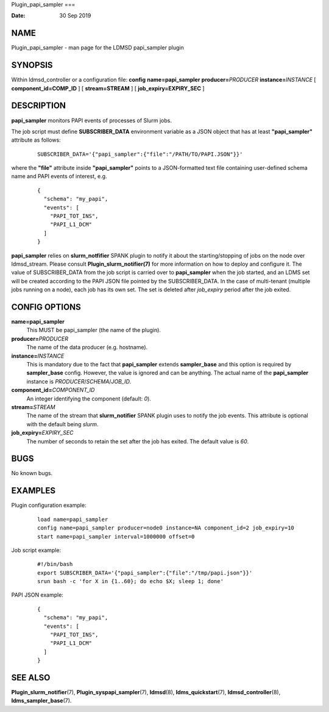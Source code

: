Plugin_papi_sampler
===

:Date:   30 Sep 2019

NAME
====

Plugin_papi_sampler - man page for the LDMSD papi_sampler plugin

SYNOPSIS
========

Within ldmsd_controller or a configuration file: **config**
**name=papi_sampler** **producer=**\ *PRODUCER*
**instance=**\ *INSTANCE* [ **component_id=\ COMP_ID** ] [
**stream=\ STREAM** ] [ **job_expiry=\ EXPIRY_SEC** ]

DESCRIPTION
===========

**papi_sampler** monitors PAPI events of processes of Slurm jobs.

The job script must define **SUBSCRIBER_DATA** environment variable as a
JSON object that has at least **"papi_sampler"** attribute as follows:

   ::

      SUBSCRIBER_DATA='{"papi_sampler":{"file":"/PATH/TO/PAPI.JSON"}}'

where the **"file"** attribute inside **"papi_sampler"** points to a
JSON-formatted text file containing user-defined schema name and PAPI
events of interest, e.g.

   ::

      {
        "schema": "my_papi",
        "events": [
          "PAPI_TOT_INS",
          "PAPI_L1_DCM"
        ]
      }

**papi_sampler** relies on **slurm_notfifier** SPANK plugin to notify it
about the starting/stopping of jobs on the node over ldmsd_stream.
Please consult **Plugin_slurm_notifier(7)** for more information on how
to deploy and configure it. The value of SUBSCRIBER_DATA from the job
script is carried over to **papi_sampler** when the job started, and an
LDMS set will be created according to the PAPI JSON file pointed by the
SUBSCRIBER_DATA. In the case of multi-tenant (multiple jobs running on a
node), each job has its own set. The set is deleted after *job_expiry*
period after the job exited.

CONFIG OPTIONS
==============

**name=papi_sampler**
   This MUST be papi_sampler (the name of the plugin).

**producer=**\ *PRODUCER*
   The name of the data producer (e.g. hostname).

**instance=**\ *INSTANCE*
   This is mandatory due to the fact that **papi_sampler** extends
   **sampler_base** and this option is required by **sampler_base**
   config. However, the value is ignored and can be anything. The actual
   name of the **papi_sampler** instance is
   *PRODUCER*/*SCHEMA*/*JOB_ID*.

**component_id=**\ *COMPONENT_ID*
   An integer identifying the component (default: *0*).

**stream=**\ *STREAM*
   The name of the stream that **slurm_notifier** SPANK plugin uses to
   notify the job events. This attribute is optional with the default
   being *slurm*.

**job_expiry=**\ *EXPIRY_SEC*
   The number of seconds to retain the set after the job has exited. The
   default value is *60*.

BUGS
====

No known bugs.

EXAMPLES
========

Plugin configuration example:

   ::

      load name=papi_sampler
      config name=papi_sampler producer=node0 instance=NA component_id=2 job_expiry=10
      start name=papi_sampler interval=1000000 offset=0

Job script example:

   ::

      #!/bin/bash
      export SUBSCRIBER_DATA='{"papi_sampler":{"file":"/tmp/papi.json"}}'
      srun bash -c 'for X in {1..60}; do echo $X; sleep 1; done'

PAPI JSON example:

   ::

      {
        "schema": "my_papi",
        "events": [
          "PAPI_TOT_INS",
          "PAPI_L1_DCM"
        ]
      }

SEE ALSO
========

**Plugin_slurm_notifier**\ (7), **Plugin_syspapi_sampler**\ (7),
**ldmsd**\ (8), **ldms_quickstart**\ (7), **ldmsd_controller**\ (8),
**ldms_sampler_base**\ (7).
